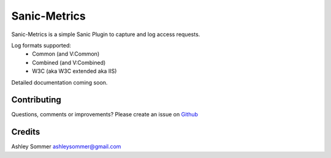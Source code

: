 Sanic-Metrics
=============

|Build Status| |Latest Version| |Supported Python versions| |License|

Sanic-Metrics is a simple Sanic Plugin to capture and log access requests.

Log formats supported:
 * Common (and V:Common)
 * Combined (and V:Combined)
 * W3C (aka W3C extended aka IIS)

Detailed documentation coming soon.

Contributing
------------

Questions, comments or improvements? Please create an issue on
`Github <https://github.com/ashleysommer/sanic-metrics>`__

Credits
-------

Ashley Sommer `ashleysommer@gmail.com <ashleysommer@gmail.com>`__


.. |Build Status| image:: https://api.travis-ci.org/ashleysommer/sanic-metrics.svg?branch=master
   :target: https://travis-ci.org/ashleysommer/sanic-metrics

.. |Latest Version| image:: https://img.shields.io/pypi/v/sanic-metrics.svg
   :target: https://pypi.python.org/pypi/sanic-metrics/

.. |Supported Python versions| image:: https://img.shields.io/pypi/pyversions/sanic-metrics.svg
   :target: https://img.shields.io/pypi/pyversions/sanic-metrics.svg

.. |License| image:: http://img.shields.io/:license-mit-blue.svg
   :target: https://pypi.python.org/pypi/sanic-metrics/
